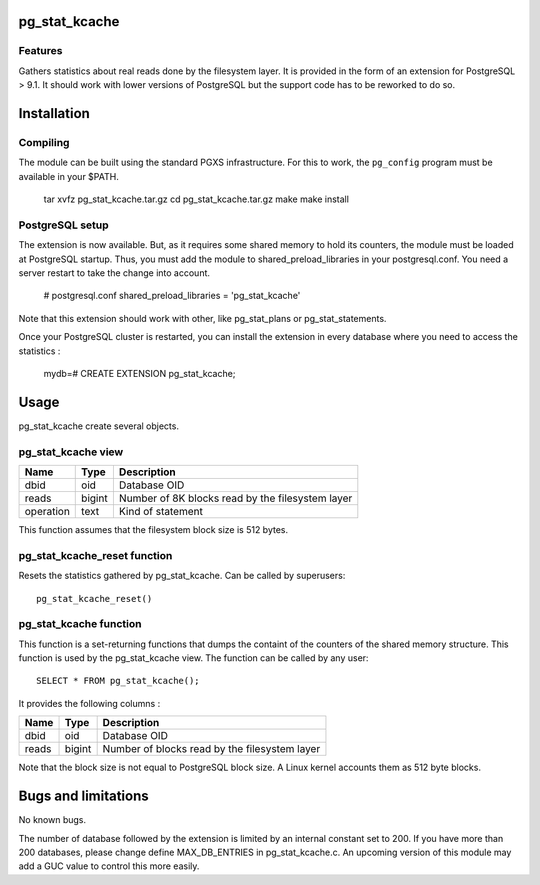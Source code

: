 pg_stat_kcache
==============

Features
--------

Gathers statistics about real reads done by the filesystem layer. It is provided
in the form of an extension for PostgreSQL > 9.1. It should work with lower versions
of PostgreSQL but the support code has to be reworked to do so.

Installation
============

Compiling
---------

The module can be built using the standard PGXS infrastructure. For this to work, the
``pg_config`` program must be available in your $PATH.

  tar xvfz pg_stat_kcache.tar.gz
  cd pg_stat_kcache.tar.gz
  make
  make install

PostgreSQL setup
----------------

The extension is now available. But, as it requires some shared memory to hold
its counters, the module must be loaded at PostgreSQL startup. Thus, you must
add the module to shared_preload_libraries in your postgresql.conf. You need a
server restart to take the change into account.

  # postgresql.conf
  shared_preload_libraries = 'pg_stat_kcache'

Note that this extension should work with other, like pg_stat_plans or pg_stat_statements.

Once your PostgreSQL cluster is restarted, you can install the extension in every
database where you need to access the statistics :

  mydb=# CREATE EXTENSION pg_stat_kcache;

Usage
=====

pg_stat_kcache create several objects.

pg_stat_kcache view
-------------------

+-----------+---------+----------------------------------------------------+
| Name      | Type    | Description                                        |
+===========+=========+====================================================+
| dbid      | oid     | Database OID                                       |
+-----------+---------+----------------------------------------------------+
| reads     | bigint  + Number of 8K blocks read by the filesystem layer   |
+-----------+---------+----------------------------------------------------+
| operation | text    | Kind of statement                                  |
+-----------+---------+----------------------------------------------------+

This function assumes that the filesystem block size is 512 bytes.

pg_stat_kcache_reset function
-----------------------------

Resets the statistics gathered by pg_stat_kcache. Can be called by superusers::

 pg_stat_kcache_reset()


pg_stat_kcache function
-----------------------

This function is a set-returning functions that dumps the containt of the counters
of the shared memory structure. This function is used by the pg_stat_kcache view.
The function can be called by any user::

 SELECT * FROM pg_stat_kcache();

It provides the following columns :

+---------+---------+-----------------------------------------------+
| Name    | Type    | Description                                   |
+=========+=========+===============================================+
| dbid    | oid     | Database OID                                  |
+---------+---------+-----------------------------------------------+
| reads   | bigint  + Number of blocks read by the filesystem layer |
+---------+---------+-----------------------------------------------+

Note that the block size is not equal to PostgreSQL block size. A Linux kernel
accounts them as 512 byte blocks.

Bugs and limitations
====================

No known bugs.

The number of database followed by the extension is limited by an internal
constant set to 200. If you have more than 200 databases, please change define
MAX_DB_ENTRIES in pg_stat_kcache.c. An upcoming version of this module may add
a GUC value to control this more easily.




